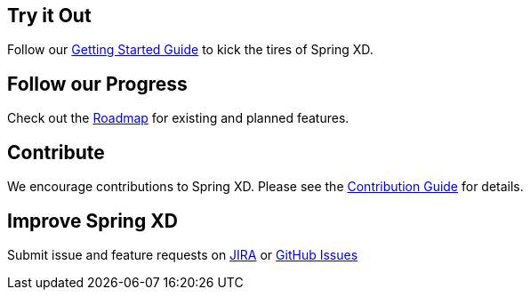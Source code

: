 == Try it Out
Follow our link:Getting-Started[Getting Started Guide] to kick the tires of Spring XD.

== Follow our Progress
Check out the link:Features[Roadmap] for existing and planned features.

== Contribute
We encourage contributions to Spring XD. Please see the link:Contribute[Contribution Guide] for details.

== Improve Spring XD
Submit issue and feature requests on https://jira.springsource.org/browse/XD[JIRA] or https://github.com/springsource/spring-xd/issues[GitHub Issues]